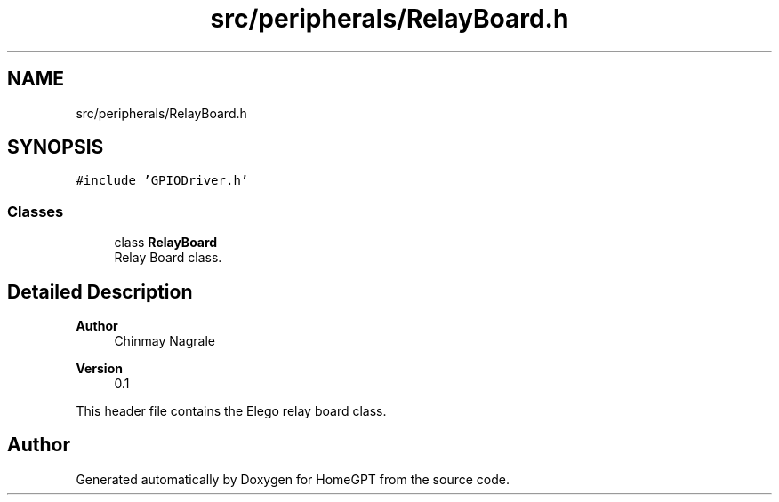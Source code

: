 .TH "src/peripherals/RelayBoard.h" 3 "Tue Apr 25 2023" "Version v.1.0" "HomeGPT" \" -*- nroff -*-
.ad l
.nh
.SH NAME
src/peripherals/RelayBoard.h
.SH SYNOPSIS
.br
.PP
\fC#include 'GPIODriver\&.h'\fP
.br

.SS "Classes"

.in +1c
.ti -1c
.RI "class \fBRelayBoard\fP"
.br
.RI "Relay Board class\&. "
.in -1c
.SH "Detailed Description"
.PP 

.PP
\fBAuthor\fP
.RS 4
Chinmay Nagrale 
.RE
.PP
\fBVersion\fP
.RS 4
0\&.1
.RE
.PP
This header file contains the Elego relay board class\&. 
.SH "Author"
.PP 
Generated automatically by Doxygen for HomeGPT from the source code\&.
